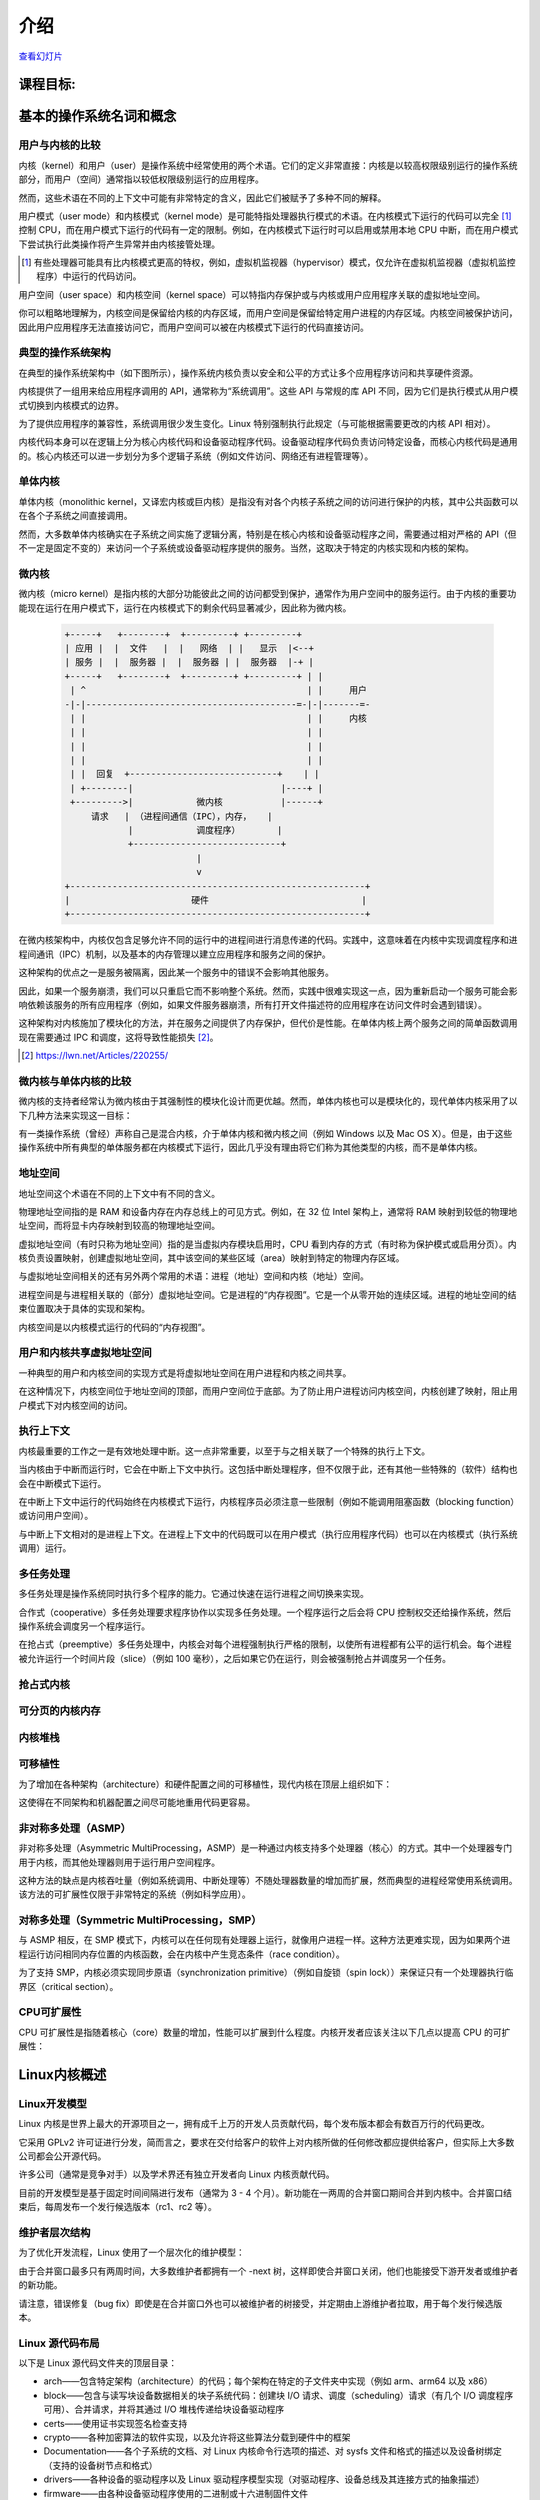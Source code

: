 ============
    介绍
============

`查看幻灯片 <intro-slides.html>`_

.. slideconf::
   :autoslides: False
   :theme: single-level

课程目标:
===================

.. slide:: Introduction
   :inline-contents: True
   :level: 2

   * 基本的操作系统名词和概念

   * Linux 内核概述


基本的操作系统名词和概念
==========================================

用户与内核的比较
--------------

.. slide:: 用户与内核的比较
   :level: 2

   * 执行模式

     * 内核模式

     * 用户模式

   * 内存保护

     * 内核空间

     * 用户空间


内核（kernel）和用户（user）是操作系统中经常使用的两个术语。它们的定义非常直接：内核是以较高权限级别运行的操作系统部分，而用户（空间）通常指以较低权限级别运行的应用程序。

然而，这些术语在不同的上下文中可能有非常特定的含义，因此它们被赋予了多种不同的解释。

用户模式（user mode）和内核模式（kernel mode）是可能特指处理器执行模式的术语。在内核模式下运行的代码可以完全 [#hypervisor]_ 控制 CPU，而在用户模式下运行的代码有一定的限制。例如，在内核模式下运行时可以启用或禁用本地 CPU 中断，而在用户模式下尝试执行此类操作将产生异常并由内核接管处理。

.. [#hypervisor] 有些处理器可能具有比内核模式更高的特权，例如，虚拟机监视器（hypervisor）模式，仅允许在虚拟机监视器（虚拟机监控程序）中运行的代码访问。

用户空间（user space）和内核空间（kernel space）可以特指内存保护或与内核或用户应用程序关联的虚拟地址空间。

你可以粗略地理解为，内核空间是保留给内核的内存区域，而用户空间是保留给特定用户进程的内存区域。内核空间被保护访问，因此用户应用程序无法直接访问它，而用户空间可以被在内核模式下运行的代码直接访问。


典型的操作系统架构
-------------------------------------

在典型的操作系统架构中（如下图所示），操作系统内核负责以安全和公平的方式让多个应用程序访问和共享硬件资源。

.. slide:: 典型操作系统架构

   :level: 2
   :inline-contents: True

   .. code-block:: text

      +---------------+  +--------------+      +---------------+  -\
      |   应用程序 1   |  |   应用程序 2  | ...  |   应用程序 n  |   |
      +---------------+  +--------------+      +---------------+   |> 用户空间
              |                 |                      |           |
              v                 v                      v          -/
      +--------------------------------------------------------+  -\
      |                     系统调用接口                        |   |
      +--------------------------------------------------------+   |
              |                 |                      |           |
              v                 v                      v           |> 内核空间
      +--------------------------------------------------------+   |
      |                        内核                            |   |
      +--------------------------------------------------------+   |
      |                      设备驱动                           |   |
      +--------------------------------------------------------+  -/
              |                 |                      |          -\
              v                 v                      v           |> 硬件
                                                                  -/



内核提供了一组用来给应用程序调用的 API，通常称为“系统调用”。这些 API 与常规的库 API 不同，因为它们是执行模式从用户模式切换到内核模式的边界。

为了提供应用程序的兼容性，系统调用很少发生变化。Linux 特别强制执行此规定（与可能根据需要更改的内核 API 相对）。

内核代码本身可以在逻辑上分为核心内核代码和设备驱动程序代码。设备驱动程序代码负责访问特定设备，而核心内核代码是通用的。核心内核还可以进一步划分为多个逻辑子系统（例如文件访问、网络还有进程管理等）。


单体内核
-----------------

单体内核（monolithic kernel，又译宏内核或巨内核）是指没有对各个内核子系统之间的访问进行保护的内核，其中公共函数可以在各个子系统之间直接调用。


.. slide:: 单体内核
   :level: 2
   :inline-contents: True

   .. code-block:: text

      +-----+          +-----+          +-----+
      | 应用 |         | 应用 |          | 应用 |
      +-----+          +-----+          +-----+
         |                |                |                用户 
      =--|-------=--------|--------=-------|-------------------=-
         |                |                |                内核
         v                v                v
      +--------------------------------------------------------+
      |                   系统调用接口                          |
      +--------------------------------------------------------+
                |                                    |
                v                                    v
             +-----+                              +-----+
             |     |<---------------------------->|     |  内核  
             |     |<---+                +------->|     |  函数 
             +--+--+    |                |        +-----+
                |       |                |           ^
                |       |     +-----+    |           |
                |+------+---->|     |<---+           |
                ||      |     +-----+                |
                ||      |                            |
                vv      |                            v
             +--++-+    |                         +-----+
             |     |    +------------------------>|     |  设备
             |     |<---------------------------->|     |  驱动
             +--+--+                              +--+--+
                |                                    |
                v                                    v
      +--------------------------------------------------------+
      |                           应用                         |
      +--------------------------------------------------------+


然而，大多数单体内核确实在子系统之间实施了逻辑分离，特别是在核心内核和设备驱动程序之间，需要通过相对严格的 API（但不一定是固定不变的）来访问一个子系统或设备驱动程序提供的服务。当然，这取决于特定的内核实现和内核的架构。


微内核
------------

微内核（micro kernel）是指内核的大部分功能彼此之间的访问都受到保护，通常作为用户空间中的服务运行。由于内核的重要功能现在运行在用户模式下，运行在内核模式下的剩余代码显著减少，因此称为微内核。

   .. code-block:: text

        +-----+   +--------+  +---------+ +---------+
        | 应用 |  |  文件   |  |   网络  | |   显示  |<--+
        | 服务 |  |  服务器 |  |  服务器 | |  服务器  |-+ |
        +-----+   +--------+  +---------+ +---------+ | |
         | ^                                          | |     用户
        -|-|----------------------------------------=-|-|-------=-
         | |                                          | |     内核
         | |                                          | |
         | |                                          | |
         | |                                          | |
         | |  回复  +----------------------------+    | |
         | +--------|                            |----+ |
         +--------->|            微内核           |------+
             请求   | （进程间通信（IPC），内存，   |
                    |            调度程序）       |
                    +----------------------------+
                                 |
                                 v
        +--------------------------------------------------------+
        |                       硬件                             |
        +--------------------------------------------------------+


在微内核架构中，内核仅包含足够允许不同的运行中的进程间进行消息传递的代码。实践中，这意味着在内核中实现调度程序和进程间通讯（IPC）机制，以及基本的内存管理以建立应用程序和服务之间的保护。

这种架构的优点之一是服务被隔离，因此某一个服务中的错误不会影响其他服务。

因此，如果一个服务崩溃，我们可以只重启它而不影响整个系统。然而，实践中很难实现这一点，因为重新启动一个服务可能会影响依赖该服务的所有应用程序（例如，如果文件服务器崩溃，所有打开文件描述符的应用程序在访问文件时会遇到错误）。

这种架构对内核施加了模块化的方法，并在服务之间提供了内存保护，但代价是性能。在单体内核上两个服务之间的简单函数调用现在需要通过 IPC 和调度，这将导致性能损失 [#minix-vs-linux]_。

.. [#minix-vs-linux] https://lwn.net/Articles/220255/


微内核与单体内核的比较
-----------------

微内核的支持者经常认为微内核由于其强制性的模块化设计而更优越。然而，单体内核也可以是模块化的，现代单体内核采用了以下几种方法来实现这一目标：

.. slide:: 单体内核*可以*是模块化的
   :level: 2
   :inline-contents: True

   * 组件可以在编译时启用或禁用

   * 支持可加载的内核模块（在运行时）

   * 将内核组织成逻辑上独立的子系统

   * 严格的接口，但其性能开销低：宏、内联函数以及函数指针


有一类操作系统（曾经）声称自己是混合内核，介于单体内核和微内核之间（例如 Windows 以及 Mac OS X）。但是，由于这些操作系统中所有典型的单体服务都在内核模式下运行，因此几乎没有理由将它们称为其他类型的内核，而不是单体内核。

.. slide:: “混合”内核
   :level: 2
   :inline-contents: True

   许多操作系统和内核专家认为这个标签毫无意义，只是营销手段。Linus Torvalds 对此问题说：

   “至于所谓的‘混合内核’，那只是营销而已。‘哦，那些微内核有很好的公关，我们怎么能给我们的工作内核也弄点好公关呢？哦，我知道了，让我们用一个酷酷的名字，来暗示它具有其他系统所拥有的所有公关优势’。”


地址空间
-----------

.. slide:: 地址空间
   :level: 2

   * 物理地址空间

    * RAM和外设内存

   * 虚拟地址空间

     * CPU 在受保护/分页模式下看到的内存

     * 进程地址空间

     * 内核地址空间


地址空间这个术语在不同的上下文中有不同的含义。

物理地址空间指的是 RAM 和设备内存在内存总线上的可见方式。例如，在 32 位 Intel 架构上，通常将 RAM 映射到较低的物理地址空间，而将显卡内存映射到较高的物理地址空间。

虚拟地址空间（有时只称为地址空间）指的是当虚拟内存模块启用时，CPU 看到内存的方式（有时称为保护模式或启用分页）。内核负责设置映射，创建虚拟地址空间，其中该空间的某些区域（area）映射到特定的物理内存区域。

与虚拟地址空间相关的还有另外两个常用的术语：进程（地址）空间和内核（地址）空间。

进程空间是与进程相关联的（部分）虚拟地址空间。它是进程的“内存视图”。它是一个从零开始的连续区域。进程的地址空间的结束位置取决于具体的实现和架构。

内核空间是以内核模式运行的代码的“内存视图”。


用户和内核共享虚拟地址空间
-------------------------

一种典型的用户和内核空间的实现方式是将虚拟地址空间在用户进程和内核之间共享。

在这种情况下，内核空间位于地址空间的顶部，而用户空间位于底部。为了防止用户进程访问内核空间，内核创建了映射，阻止用户模式下对内核空间的访问。

.. slide:: 用户和内核共享虚拟地址空间

   :level: 2
   :inline-contents: True

   .. code-block:: text

                  +-------------------+  ^
      0xFFFFFFFF  |                   |  |
                  |                   |  | 内核空间
                  |                   |  |
                  +-------------------+  v
      0xC0000000  |                   |  ^
                  |                   |  | 用户空间
                  |                   |  |
                  |                   |  |
                  |                   |  |
                  |                   |  |
                  |                   |  |
                  |                   |  |
                  |                   |  |
      0x00000000  +-------------------+  v

                   32 位虚拟地址空间

执行上下文
------------------

.. slide:: 执行上下文
   :level: 2

   * 进程上下文

     * 在用户模式下运行的代码，属于进程的一部分

     * 作为进程发出的系统调用的结果，在内核模式下运行的代码

   * 中断上下文：

     * 作为中断的结果而运行的代码

     * 总是在内核模式下运行


内核最重要的工作之一是有效地处理中断。这一点非常重要，以至于与之相关联了一个特殊的执行上下文。

当内核由于中断而运行时，它会在中断上下文中执行。这包括中断处理程序，但不仅限于此，还有其他一些特殊的（软件）结构也会在中断模式下运行。

在中断上下文中运行的代码始终在内核模式下运行，内核程序员必须注意一些限制（例如不能调用阻塞函数（blocking function）或访问用户空间）。

与中断上下文相对的是进程上下文。在进程上下文中的代码既可以在用户模式（执行应用程序代码）也可以在内核模式（执行系统调用）运行。


多任务处理
-------------

.. slide:: 多任务处理
   :level: 2

   * 支持“同时”执行多个进程的操作系统

   * 通过快速切换运行进程来实现，以允许用户与每个程序进行交互

   * 实现方式：

     * 合作式

     * 抢占式

多任务处理是操作系统同时执行多个程序的能力。它通过快速在运行进程之间切换来实现。

合作式（cooperative）多任务处理要求程序协作以实现多任务处理。一个程序运行之后会将 CPU 控制权交还给操作系统，然后操作系统会调度另一个程序运行。

在抢占式（preemptive）多任务处理中，内核会对每个进程强制执行严格的限制，以使所有进程都有公平的运行机会。每个进程被允许运行一个时间片段（slice）（例如 100 毫秒），之后如果它仍在运行，则会被强制抢占并调度另一个任务。


抢占式内核
-----------------

.. slide:: 抢占式内核
   :level: 2
   :inline-contents: True

   抢占式多任务处理和抢占式内核是不同的术语。

   如果一个进程在内核模式下运行时可以被抢占，则内核是抢占式的。

   然而，请注意非抢占式内核可能支持抢占式多任务处理。


可分页的内核内存
----------------------

.. slide:: 可分页的内核内存
   :level: 2
   :inline-contents: True

   如果内核内存的某些部分（代码、数据、堆栈或动态分配内存）可以交换到磁盘上，则内核支持可分页的内核内存。

内核堆栈
------------

.. slide:: 内核堆栈
   :level: 2
   :inline-contents: True

   每个进程都有一个内核堆栈，用于在执行系统调用时，保持函数调用链和局部变量状态。内核栈在进程处于内核模式时使用。

   内核堆栈很小（4 KB - 12 KB），因此内核开发人员必须避免在堆栈上分配大型结构或未适当限定的递归调用。

可移植性
-----------

为了增加在各种架构（architecture）和硬件配置之间的可移植性，现代内核在顶层上组织如下：

.. slide:: 可移植性
   :level: 2
   :inline-contents: True

   * 架构和机器特定代码（C 和 汇编）

   * 独立于架构的代码（C）：

     * 内核核心（进一步分为多个子系统）

     * 设备驱动程序

这使得在不同架构和机器配置之间尽可能地重用代码更容易。


非对称多处理（ASMP）
---------------------------------

非对称多处理（Asymmetric MultiProcessing，ASMP）是一种通过内核支持多个处理器（核心）的方式。其中一个处理器专门用于内核，而其他处理器则用于运行用户空间程序。

这种方法的缺点是内核吞吐量（例如系统调用、中断处理等）不随处理器数量的增加而扩展，然而典型的进程经常使用系统调用。该方法的可扩展性仅限于非常特定的系统（例如科学应用）。


.. slide:: 非对称多处理（ASMP）
   :level: 2
   :inline-contents: True

   .. code-block:: text

                                  +-----------+
                                  |           |
              +------------------>|   内存    |<-----------------+
              |                   |           |                  |
              |                   +-----------+                  |
              |                         ^                        |
              |                         |                        |
              v                         v                        v
      +--------------+          +---------------+         +---------------+
      |              |          |               |         |               |
      |   处理器 A    |          |  处理器 B     |         |  处理器 C     |
      |              |          |               |         |               |
      |              |          | +-----------+ |         | +-----------+ |
      |              |          | | 进程 1    | |         | | 进程 1    | |
      |              |          | +-----------+ |         | +-----------+ |
      |              |          |               |         |               |
      | +----------+ |          | +-----------+ |         | +-----------+ |
      | |  内核    | |          | | 进程 2    | |         | | 进程 2    | |
      | +----------+ |          | +-----------+ |         | +-----------+ |
      |              |          |               |         |               |
      |              |          | +-----------+ |         | +-----------+ |
      |              |          | | 进程 3    | |         | | 进程 3    | |
      |              |          | +-----------+ |         | +-----------+ |
      +--------------+          +---------------+         +---------------+


对称多处理（Symmetric MultiProcessing，SMP）
-------------------------------

与 ASMP 相反，在 SMP 模式下，内核可以在任何现有处理器上运行，就像用户进程一样。这种方法更难实现，因为如果两个进程运行访问相同内存位置的内核函数，会在内核中产生竞态条件（race condition）。

为了支持 SMP，内核必须实现同步原语（synchronization primitive）（例如自旋锁（spin lock））来保证只有一个处理器执行临界区（critical section）。

.. slide:: 对称多处理（SMP）
   :level: 2
   :inline-contents: True

   .. code-block:: text

                                   +-----------+
                                   |           |
              +------------------->|   内存    |<------------------+
              |                    |           |                   |
              |                    +-----------+                   |
              |                          ^                         |
              |                          |                         |
              v                          v                         v
      +---------------+          +---------------+         +---------------+
      |               |          |               |         |               |
      |  处理器 A      |          |  处理器 B      |         |  处理器 C     |
      |               |          |               |         |               |
      | +-----------+ |          | +-----------+ |         | +-----------+ |
      | | 进程 1    | |          | | 进程 1    | |          | | 进程 1    | |
      | +-----------+ |          | +-----------+ |         | +-----------+ |
      |               |          |               |         |               |
      | +-----------+ |          | +-----------+ |         | +-----------+ |
      | | 进程 2    | |          | | 进程 2     | |         | | 进程 2    | |
      | +-----------+ |          | +-----------+ |         | +-----------+ |
      |               |          |               |         |               |
      | +-----------+ |          | +-----------+ |         | +-----------+ |
      | |   内核    | |          | |   内核    | |          | |   内核    | |
      | +-----------+ |          | +-----------+ |         | +-----------+ |
      +---------------+          +---------------+         +---------------+


CPU可扩展性
---------------

CPU 可扩展性是指随着核心（core）数量的增加，性能可以扩展到什么程度。内核开发者应该关注以下几点以提高 CPU 的可扩展性：

.. slide:: CPU 可扩展性
   :level: 2
   :inline-contents: True

   * 尽可能使用无锁（lock free）算法

   * 对于高争用区域（high contention areas）使用细粒度锁（fine grained locking）

   * 注意算法复杂度


Linux内核概述
============================


Linux开发模型
-----------------------

.. slide:: Linux开发模型
   :level: 2

   * 开源，采用 GPLv2 许可证

   * 贡献者：公司、学术界和独立开发者

   * 开发周期：3 - 4 个月，包括 1 - 2 周的合并窗口（merge window）和错误修复阶段

   * 新功能只允许在合并窗口期间合并

   * 合并窗口结束后,每周会制作一个发行候选（release candidate）版本（rc1、rc2等）

Linux 内核是世界上最大的开源项目之一，拥有成千上万的开发人员贡献代码，每个发布版本都会有数百万行的代码更改。

它采用 GPLv2 许可证进行分发，简而言之，要求在交付给客户的软件上对内核所做的任何修改都应提供给客户，但实际上大多数公司都会公开源代码。

许多公司（通常是竞争对手）以及学术界还有独立开发者向 Linux 内核贡献代码。

目前的开发模型是基于固定时间间隔进行发布（通常为 3 - 4 个月）。新功能在一两周的合并窗口期间合并到内核中。合并窗口结束后，每周发布一个发行候选版本（rc1、rc2 等）。


维护者层次结构
--------------------

为了优化开发流程，Linux 使用了一个层次化的维护模型：

.. slide:: 维护者层次结构
   :level: 2
   :inline-contents: True

   * Linus Torvalds 是 Linux 内核的维护者，他从子系统维护者那里合并拉取请求（pull request）

   * 每个子系统都有一个或多个维护者，他们接受开发者或设备驱动程序维护者的补丁或拉取请求

   * 每个维护者都有自己的 git 树，例如：

     * Linux Torvalds: git://git.kernel.org/pub/scm/linux/kernel/git/torvalds/linux-2.6.git

     * David Miller（网络）：git://git.kernel.org/pub/scm/linux/kernel/git/davem/net.git/

   * 每个子系统可能维护一个 -next 树，开发者可以在其中提交下一个合并窗口的补丁（patch）

由于合并窗口最多只有两周时间，大多数维护者都拥有一个 -next 树，这样即使合并窗口关闭，他们也能接受下游开发者或维护者的新功能。

请注意，错误修复（bug fix）即使是在合并窗口外也可以被维护者的树接受，并定期由上游维护者拉取，用于每个发行候选版本。



Linux 源代码布局
-------------------------

.. slide:: Linux 源代码布局
   :level: 2
   :inline-contents: True

   .. code-block:: text

      +-------+
      | linux |
      +-+-----+
        |
        +------+--------+---------+---------+--------------+--------------+
        |      |        |         |         |              |              |
        |      v        v         v         v              v              v
        |  +------+ +-------+ +-------+ +--------+ +---------------+ +---------+
        |  | arch | | block | | certs | | crypto | | Documentation | | drivers |
        |  +------+ +-------+ +-------+ +--------+ +---------------+ +---------+
        |
        +-------+----------+--------+---------+--------+--------+---------+
        |       |          |        |         |        |        |         |
        |       v          v        v         v        v        v         v
        |  +----------+ +----+ +---------+ +------+ +-----+ +--------+ +-----+
        |  | firmware | | fs | | include | | init | | ipc | | kernel | | lib |
        |  +----------+ +----+ +---------+ +------+ +-----+ +--------+ +-----+
        |
        +-----+------+---------+------------+------------+------------+
        |     |      |         |            |            |            |
        |     v      v         v            v            v            v
        |  +----+ +-----+ +---------+ +---------+  +----------+ +-------+
        |  | mm | | net | | samples | | scripts |  | security | | sound |
        |  +----+ +-----+ +---------+ +---------+  +----------+ +-------+
        |
        +------+--------+--------+
               |        |        |
               v        v        v
           +-------+ +-----+ +------+
           | tools | | usr | | virt |
           +-------+ +-----+ +------+


以下是 Linux 源代码文件夹的顶层目录：

* arch——包含特定架构（architecture）的代码；每个架构在特定的子文件夹中实现（例如 arm、arm64 以及 x86）

* block——包含与读写块设备数据相关的块子系统代码：创建块 I/O 请求、调度（scheduling）请求（有几个 I/O 调度程序可用）、合并请求，并将其通过 I/O 堆栈传递给块设备驱动程序

* certs——使用证书实现签名检查支持

* crypto——各种加密算法的软件实现，以及允许将这些算法分载到硬件中的框架

* Documentation——各个子系统的文档、对 Linux 内核命令行选项的描述、对 sysfs 文件和格式的描述以及设备树绑定（支持的设备树节点和格式）

* drivers——各种设备的驱动程序以及 Linux 驱动程序模型实现（对驱动程序、设备总线及其连接方式的抽象描述）

* firmware——由各种设备驱动程序使用的二进制或十六进制固件文件

* fs——虚拟文件系统切换（通用文件系统代码）以及各种文件系统驱动程序的位置

* include——头文件

* init——在启动过程中运行的通用（而不是特定于架构的）初始化代码

* ipc——对各种进程间通信系统（Inter Process Communication）调用的实现，例如消息队列、信号量、共享内存

* kernel——进程管理代码（包括对内核线程、工作队列的支持）、调度程序（scheduler）、跟踪、时间管理、通用中断代码（generic irq code）以及锁定（locking）

* lib——各种通用函数，例如排序、校验和、压缩和解压缩、位图操作等

* mm——内存管理代码，用于物理和虚拟内存，包括页面、SL*B 和 CMA 分配器、交换（swapping）、虚拟内存映射、进程地址空间操作等

* net——各种网络协议栈的实现，包括IPv4和IPv6；BSD 套接字实现、路由、过滤、数据包调度以及桥接（bridging）等

* samples——各种驱动程序示例

* scripts——构建系统的一部分，用于构建模块的脚本，Linux 内核配置器 kconfig，以及其他各种脚本（例如 checkpatch.pl，用于检查补丁（patch）是否符合 Linux 内核的编码风格）

* security——Linux 安全模块框架的位置，允许扩展默认（Unix）安全模型，以及多个此类扩展的实现，例如 SELinux、smack、apparmor 以及 tomoyo 等

* sound——ALSA（Advanced Linux Sound System，高级 Linux 声音系统）的位置，以及旧的 Linux 音频框架（OSS）

* tools——用于测试或与 Linux 内核子系统交互的各种用户空间工具

* usr——支持在内核映像中嵌入 initrd 文件

* virt——KVM（Kernel Virtual Machine，内核虚拟机）虚拟化管理程序（hypervisor）的位置


Linux 内核结构
-------------------------

.. slide:: Linux 内核结构
   :level: 2
   :inline-contents: True

   .. code-block:: text

      +---------------+  +--------------+      +---------------+
      | 应用程序 1    |   | 应用程序 2   | ...  |   应用程序 n   |
      +---------------+  +--------------+      +---------------+
              |                 |                      |
              v                 v                      v
      +--------------------------------------------------------+
      |                       内核                             |
      |                                                        |
      |   +----------------------+     +-------------------+   |
      |   |     进程管理         |      |      内存管理      |   |
      |   +----------------------+     +-------------------+   |
      |                                                        |
      |   +------------+    +------------+    +------------+   |
      |   | Block I/O  |    |    VFS     |    | Networking |   |
      |   +------------+    +------------+    +------------+   |
      |                                                        |
      |   +------------+    +------------+    +------------+   |
      |   |    IPC     |    |  Security  |    |   Crypto   |   |
      |   +------------+    +------------+    +------------+   |
      |                                                        |
      |   +------------+    +------------+    +------------+   |
      |   |    DRM     |    |    ALSA    |    |    USB     |   |
      |   +------------+    +------------+    +------------+   |
      |                        ...                             |
      +--------------------------------------+-----------------+
      |              设备驱动程序             |      arch       |
      |                                      |                 |
      | +----+  +-----+  +--------+ +----+   |  +----------+   |
      | |字符 | |块设备 | |以太网  | |wifi |   | |   机器 1   |  |
      | +----+  +-----+  +--------+ +----+   |  +----------+   |
      | +--------+ +-----+   +----+ +---+    |  +----------+   |
      | |文件系统| |输入设备| |IIO | |USB |    | |  机器 2   |   |
      | +--------+ +-----+   +----+ +---+    |  +----------+   |
      | +-----------+ +----------+  +---+    |                 |
      | |帧缓冲区    | |平台设备  |  |DRM |   |     ...         |
      | +-----------+ +----------+  +---+    |                 |
      +-------------------------+----+-------+-----------------+
              |                 |                      |
              v                 v                      v

      +--------------------------------------------------------+
      |                         硬件                           |
      +--------------------------------------------------------+


arch
....

.. slide:: arch
   :level: 2
   :inline-contents: True

   * 针对架构的特定代码

   * 可能进一步细分为针对机器的特定代码

   * 与引导加载程序（boot loader）以及特定于架构的初始化程序进行交互

   * 访问各种硬件位，这些硬件位是架构或机器特定的，例如中断控制器、SMP 控制器、总线控制器、异常和中断设置以及虚拟内存处理

   * 针对架构优化的函数（例如 memcpy，字符串操作等）

这部分是关于 Linux 内核的架构特定代码，可能会进一步细分为特定架构的特定机器的代码（例如 arm）。

“Linux最初是为 32 位基于 x86 的个人电脑（386 或更高版本）开发的。如今，它也可以（至少）运行在 Compaq Alpha AXP、Sun SPARC 和 UltraSPARC、Motorola 68000、PowerPC、PowerPC64、ARM、Hitachi SuperH、IBM S/390、MIPS、HP PA-RISC、Intel IA-64、DEC VAX、AMD x86-64 和 CRIS 等架构上。”

它实现了对各种硬件位的访问，这些硬件位是架构或机器特定的，例如中断控制器、SMP 控制器、总线控制器、异常和中断设置以及虚拟内存处理。

它还实现了针对架构优化的函数（例如 memcpy，字符串操作等）。


设备驱动程序
...........

.. slide:: 设备驱动程序
   :level: 2

   * 统一的设备模型

   * 每个子系统都有自己特定的驱动程序接口

   * 许多设备驱动程序类型（TTY、串行设备、SCSI、文件系统、以太网、USB 设备、帧缓冲区、输入设备以及声音设备等）

Linux 内核使用统一的设备模型，其目的是维护反映系统状态和结构的内部数据结构。这些信息包括哪些设备存在、它们的状态如何、它们连接到哪个总线以及它们连接到哪个驱动程序等。这些信息对于实现系统范围的电源管理，以及设备发现和动态设备移除至关重要。

每个子系统都有自己特定的驱动程序接口，该接口针对其所表示的设备进行了定制，以便更容易编写正确的驱动程序并减少代码重复。

Linux 支持最多样化的设备驱动程序类型，例如 TTY、串行设备、SCSI、文件系统、以太网、USB 设备、帧缓冲区、输入设备以及声音设备等


进程管理
..................

.. slide:: 进程管理
   :level: 2

   * Unix 基本进程管理和 POSIX 线程支持

   * 进程和线程被抽象为任务

   * 操作系统级虚拟化

     *  命名空间（namespace）

     * 控制组


Linux 实现了标准的 Unix 进程管理 API，如 fork()、exec()、wait()，以及标准的 POSIX 线程。

不过，Linux 中的进程和线程的实现方式与其他内核显著不同。Linux 并没有用内部结构来实现进程或线程，而是使用了一个名为 :c:type:`struct task_struct` 的结构体来描述被称为任务（task）的抽象调度单元。

每个任务具有指向资源的指针，例如地址空间、文件描述符、IPC id 等。属于同一进程的任务的资源指针指向相同的资源，而不同进程的任务的资源指针将指向不同的资源。

这种特点与 clone() 和 unshare() 系统调用一起，可以实现诸如命名空间等新特性。

命名空间与控制组（cgroup）一起用于在 Linux 中实现操作系统级别的虚拟化。

cgroup 是一种以层次结构组织进程并以受控且可配置的方式分配系统资源的机制。


内存管理
.................

Linux 内存管理是一个复杂的子系统，它负责处理：

.. slide:: 内存管理
   :level: 2
   :inline-contents: True

   * 物理内存的管理：分配和释放内存

   * 虚拟内存的管理：分页，交换，需求分页（demand paging），写时复制（copy on write）

   * 用户服务：用户地址空间管理（例如 mmap()，brk()，共享内存）

   * 内核服务：SL*B 分配器，vmalloc



块 I/O 管理
....................

Linux 块I/O 子系统处理读取和写入块设备数据的操作：创建块 I/O 请求、转换块 I/O 请求（例如用于软件 RAID 或 LVM）、合并和排序请求，并通过各种 I/O 调度程序将它们调度到块设备驱动程序。

.. slide:: 块I/O管理
   :level: 2
   :inline-contents: True

   .. code-block:: text

      +---------------------------------+
      |       虚拟文件系统切换           |
      +---------------------------------+
                     ^
                     |
                     v
      +---------------------------------+
      |         设备映射器               |
      +---------------------------------+
                     ^
                     |
                     v
      +---------------------------------+
      |           通用块层               |
      +---------------------------------+
                     ^
                     |
                     v
      +--------------------------------+
      |          I/O 调度程序           |
      +--------------------------------+
             ^                ^
             |                |
             v                v
      +--------------+  +--------------+
      |块设备驱动程序 |  | 块设备驱动程序 |
      +--------------+  +--------------+


虚拟文件系统切换
...............

Linux 虚拟文件系统切换（Virtual Filesystem Switch，VFS）实现了通用的文件系统代码，以减少文件系统驱动程序中的重复。它引入了一些文件系统抽象，例如：

* inode（index node，索引节点）——描述磁盘上的文件（属性，数据块在磁盘上的位置）

* dentry（directory entry，目录项）——将 inode 与名称链接起来

* file（文件）——描述打开文件的属性（例如文件指针）

* superblock（超级块）——描述格式化文件系统的属性（例如块数、块大小、根目录在磁盘上的位置、加密等）

.. slide:: 虚拟文件系统切换
   :level: 2
   :inline-contents: True

   .. code-block:: text


             ^                    ^                    ^
             | stat               | open               | read
             v                    v                    v
      +------------------------------------------------------------+
      |                   虚拟文件系统切换                          |
      |                                                            |
      |                                                            |
      |    /-------\           /--------\           /--------\     |
      |    | inode |<----------+ dentry |<----------+  FILE  |     |
      |    \---+---/           \----+---/           \---+----/     |
      |        |                    |                   |          |
      |        |                    |                   |          |
      |        v                    v                   v          |
      |    +-------+           +--------+           +-------+      |
      |    | inode |           | dentry |           | page  |      |
      |    | cache |           | cache  |           | cache |      |
      |    +-------+           +--------+           +-------+      |
      |                                                            |
      +------------------------------------------------------------+
                   ^                                  ^
                   |                                  |
                   v                                  v
            +-------------+                    +-------------+
            | 文件系统驱动 |                    | 文件系统驱动 |
            +-------------+                    +-------------+


Linux VFS 还实现了一个复杂的缓存机制，包括以下内容：

* inode 缓存——缓存文件属性和内部文件元数据

* dentry 缓存——缓存文件系统的目录层次结构

* page 缓存——在内存中缓存文件数据块



网络堆栈
................

.. slide:: 网络堆栈
   :level: 2
   :inline-contents: True

   .. code-block:: text

      +---------------------------+
      | 伯克利套接字（socket）接口  |
      +---------------------------+

      +---------------------------+
      | 传输层（Transport layer）  |
      +-------------+-------------+
      |      TCP    |     UDP     |
      +-------------+-------------+

      +---------------------------+
      |  网络层（Network layer）   |
      +-----+---------+-----------+
      | IP  | 路由    | NetFilter |
      +-----+---------+-----------+

      +---------------------------+
      |数据链路层（Data link layer）|
      +-------+-------+-----------+
      |  ETH  |  ARP  | BRIDGING  |
      +-------+-------+-----------+

    +--------------------------------+
    |           队列调度机制          |
    |   （Queuing discipline，qdisc） |
    +--------------------------------+

      +---------------------------+
      |     网络设备驱动程序        |
      +---------------------------+

Linux 安全模块
......................

.. slide:: Linux 安全模块
   :level: 2
   :inline-contents: True

   * 扩展默认的 Linux 安全模型的钩子

   * 被几个 Linux 安全扩展使用:

     * 安全增强型 Linux（Security Enhanced Linux，SELinux）

     * AppArmor

     * Tomoyo

     * Smack
